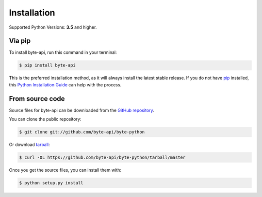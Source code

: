 .. highlight:: shell

==============
Installation
==============
Supported Python Versions: **3.5** and higher.





Via pip
------------
To install byte-api, run this command in your terminal:

.. code-block:: console

    $ pip install byte-api


This is the preferred installation method, as it will always install the latest stable release.
If you do not have `pip`_ installed, this `Python Installation Guide`_ can help with the process.


.. _pip: https://pip.pypa.io
.. _Python Installation Guide: http://docs.python-guide.org/en/latest/starting/installation/





From source code
-------------------
Source files for byte-api can be downloaded from the `GitHub repository`_.


You can clone the public repository:

.. code-block:: console

    $ git clone git://github.com/byte-api/byte-python


Or download `tarball`_:

.. code-block:: console

    $ curl -OL https://github.com/byte-api/byte-python/tarball/master


Once you get the source files, you can install them with:

.. code-block:: console

    $ python setup.py install


.. _GitHub repository: https://github.com/byte-api/byte-python
.. _tarball: https://github.com/byte-api/byte-python/tarball/master

